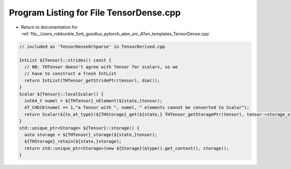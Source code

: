 
.. _program_listing_file__Users_robkunkle_fork_goodlux_pytorch_aten_src_ATen_templates_TensorDense.cpp:

Program Listing for File TensorDense.cpp
========================================

- Return to documentation for :ref:`file__Users_robkunkle_fork_goodlux_pytorch_aten_src_ATen_templates_TensorDense.cpp`

.. code-block:: cpp

   // included as 'TensorDenseOrSparse' in TensorDerived.cpp
   
   IntList ${Tensor}::strides() const {
     // NB: THTensor doesn't agree with Tensor for scalars, so we
     // have to construct a fresh IntList
     return IntList(THTensor_getStridePtr(tensor), dim());
   }
   Scalar ${Tensor}::localScalar() {
     int64_t numel = ${THTensor}_nElement(${state,}tensor);
     AT_CHECK(numel == 1,"a Tensor with ", numel, " elements cannot be converted to Scalar");
     return Scalar(${to_at_type}(${THStorage}_get(${state,} THTensor_getStoragePtr(tensor), tensor->storage_offset())));
   }
   std::unique_ptr<Storage> ${Tensor}::storage() {
     auto storage = ${THTensor}_storage(${state,}tensor);
     ${THStorage}_retain(${state,}storage);
     return std::unique_ptr<Storage>(new ${Storage}(&type().get_context(), storage));
   }
